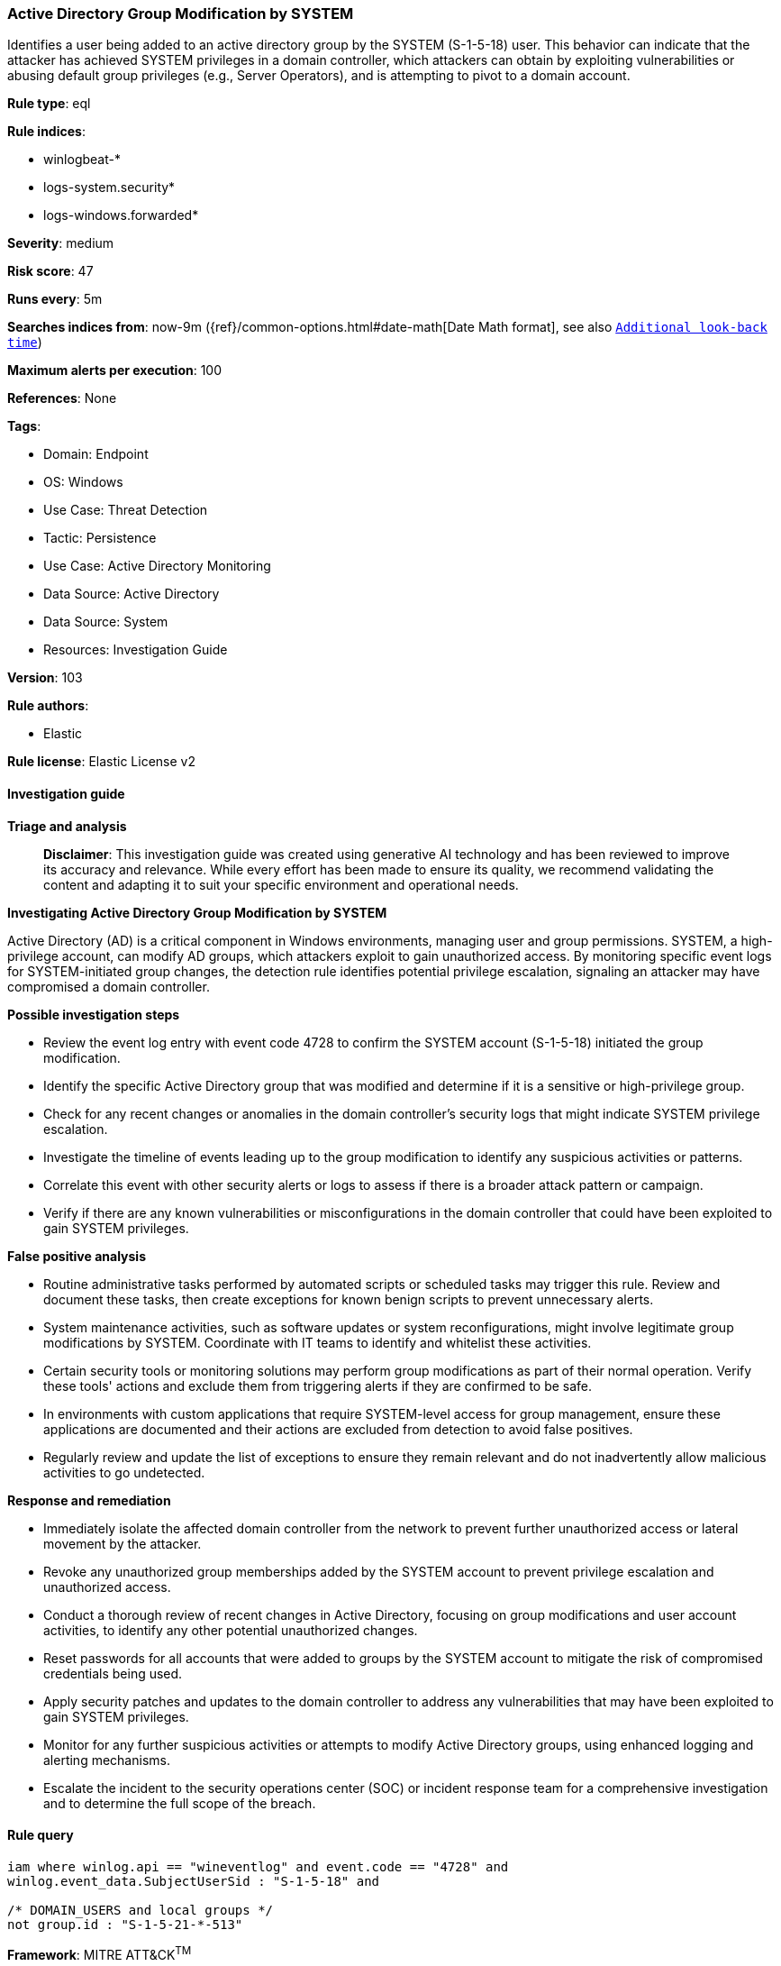[[prebuilt-rule-8-17-4-active-directory-group-modification-by-system]]
=== Active Directory Group Modification by SYSTEM

Identifies a user being added to an active directory group by the SYSTEM (S-1-5-18) user. This behavior can indicate that the attacker has achieved SYSTEM privileges in a domain controller, which attackers can obtain by exploiting vulnerabilities or abusing default group privileges (e.g., Server Operators), and is attempting to pivot to a domain account.

*Rule type*: eql

*Rule indices*: 

* winlogbeat-*
* logs-system.security*
* logs-windows.forwarded*

*Severity*: medium

*Risk score*: 47

*Runs every*: 5m

*Searches indices from*: now-9m ({ref}/common-options.html#date-math[Date Math format], see also <<rule-schedule, `Additional look-back time`>>)

*Maximum alerts per execution*: 100

*References*: None

*Tags*: 

* Domain: Endpoint
* OS: Windows
* Use Case: Threat Detection
* Tactic: Persistence
* Use Case: Active Directory Monitoring
* Data Source: Active Directory
* Data Source: System
* Resources: Investigation Guide

*Version*: 103

*Rule authors*: 

* Elastic

*Rule license*: Elastic License v2


==== Investigation guide



*Triage and analysis*


> **Disclaimer**:
> This investigation guide was created using generative AI technology and has been reviewed to improve its accuracy and relevance. While every effort has been made to ensure its quality, we recommend validating the content and adapting it to suit your specific environment and operational needs.


*Investigating Active Directory Group Modification by SYSTEM*


Active Directory (AD) is a critical component in Windows environments, managing user and group permissions. SYSTEM, a high-privilege account, can modify AD groups, which attackers exploit to gain unauthorized access. By monitoring specific event logs for SYSTEM-initiated group changes, the detection rule identifies potential privilege escalation, signaling an attacker may have compromised a domain controller.


*Possible investigation steps*


- Review the event log entry with event code 4728 to confirm the SYSTEM account (S-1-5-18) initiated the group modification.
- Identify the specific Active Directory group that was modified and determine if it is a sensitive or high-privilege group.
- Check for any recent changes or anomalies in the domain controller's security logs that might indicate SYSTEM privilege escalation.
- Investigate the timeline of events leading up to the group modification to identify any suspicious activities or patterns.
- Correlate this event with other security alerts or logs to assess if there is a broader attack pattern or campaign.
- Verify if there are any known vulnerabilities or misconfigurations in the domain controller that could have been exploited to gain SYSTEM privileges.


*False positive analysis*


- Routine administrative tasks performed by automated scripts or scheduled tasks may trigger this rule. Review and document these tasks, then create exceptions for known benign scripts to prevent unnecessary alerts.
- System maintenance activities, such as software updates or system reconfigurations, might involve legitimate group modifications by SYSTEM. Coordinate with IT teams to identify and whitelist these activities.
- Certain security tools or monitoring solutions may perform group modifications as part of their normal operation. Verify these tools' actions and exclude them from triggering alerts if they are confirmed to be safe.
- In environments with custom applications that require SYSTEM-level access for group management, ensure these applications are documented and their actions are excluded from detection to avoid false positives.
- Regularly review and update the list of exceptions to ensure they remain relevant and do not inadvertently allow malicious activities to go undetected.


*Response and remediation*


- Immediately isolate the affected domain controller from the network to prevent further unauthorized access or lateral movement by the attacker.
- Revoke any unauthorized group memberships added by the SYSTEM account to prevent privilege escalation and unauthorized access.
- Conduct a thorough review of recent changes in Active Directory, focusing on group modifications and user account activities, to identify any other potential unauthorized changes.
- Reset passwords for all accounts that were added to groups by the SYSTEM account to mitigate the risk of compromised credentials being used.
- Apply security patches and updates to the domain controller to address any vulnerabilities that may have been exploited to gain SYSTEM privileges.
- Monitor for any further suspicious activities or attempts to modify Active Directory groups, using enhanced logging and alerting mechanisms.
- Escalate the incident to the security operations center (SOC) or incident response team for a comprehensive investigation and to determine the full scope of the breach.

==== Rule query


[source, js]
----------------------------------
iam where winlog.api == "wineventlog" and event.code == "4728" and
winlog.event_data.SubjectUserSid : "S-1-5-18" and

/* DOMAIN_USERS and local groups */
not group.id : "S-1-5-21-*-513"

----------------------------------

*Framework*: MITRE ATT&CK^TM^

* Tactic:
** Name: Persistence
** ID: TA0003
** Reference URL: https://attack.mitre.org/tactics/TA0003/
* Technique:
** Name: Account Manipulation
** ID: T1098
** Reference URL: https://attack.mitre.org/techniques/T1098/
* Tactic:
** Name: Privilege Escalation
** ID: TA0004
** Reference URL: https://attack.mitre.org/tactics/TA0004/
* Technique:
** Name: Account Manipulation
** ID: T1098
** Reference URL: https://attack.mitre.org/techniques/T1098/
